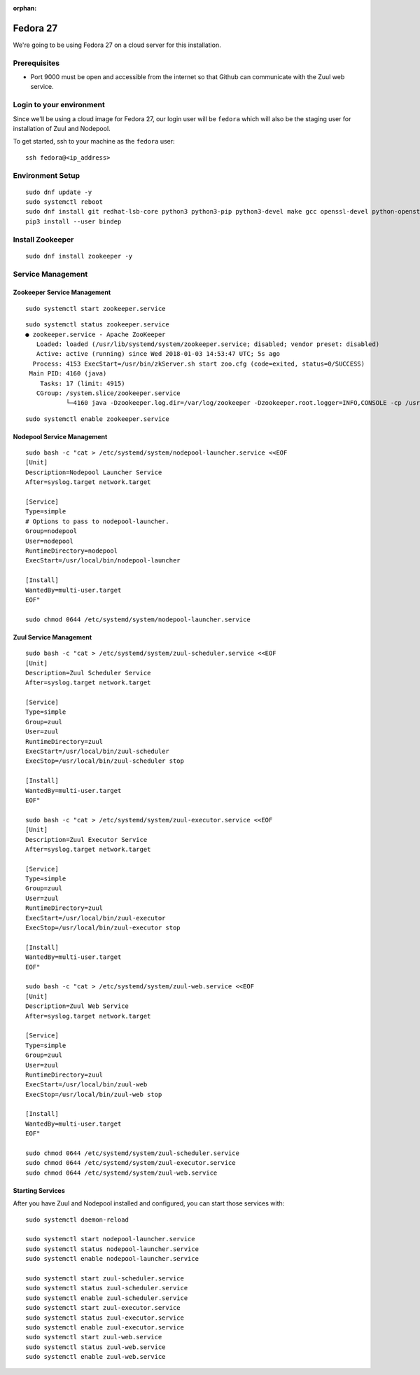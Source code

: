 :orphan:

Fedora 27
=========

We're going to be using Fedora 27 on a cloud server for this installation.

Prerequisites
-------------

- Port 9000 must be open and accessible from the internet so that
  Github can communicate with the Zuul web service.

Login to your environment
-------------------------

Since we'll be using a cloud image for Fedora 27, our login user will
be ``fedora`` which will also be the staging user for installation of
Zuul and Nodepool.

To get started, ssh to your machine as the ``fedora`` user::

   ssh fedora@<ip_address>

Environment Setup
-----------------

::

   sudo dnf update -y
   sudo systemctl reboot
   sudo dnf install git redhat-lsb-core python3 python3-pip python3-devel make gcc openssl-devel python-openstackclient -y
   pip3 install --user bindep

Install Zookeeper
-----------------

::

   sudo dnf install zookeeper -y

Service Management
------------------

Zookeeper Service Management
~~~~~~~~~~~~~~~~~~~~~~~~~~~~

::

   sudo systemctl start zookeeper.service

::

   sudo systemctl status zookeeper.service
   ● zookeeper.service - Apache ZooKeeper
      Loaded: loaded (/usr/lib/systemd/system/zookeeper.service; disabled; vendor preset: disabled)
      Active: active (running) since Wed 2018-01-03 14:53:47 UTC; 5s ago
     Process: 4153 ExecStart=/usr/bin/zkServer.sh start zoo.cfg (code=exited, status=0/SUCCESS)
    Main PID: 4160 (java)
       Tasks: 17 (limit: 4915)
      CGroup: /system.slice/zookeeper.service
              └─4160 java -Dzookeeper.log.dir=/var/log/zookeeper -Dzookeeper.root.logger=INFO,CONSOLE -cp /usr/share/java/

::

   sudo systemctl enable zookeeper.service


Nodepool Service Management
~~~~~~~~~~~~~~~~~~~~~~~~~~~

::

   sudo bash -c "cat > /etc/systemd/system/nodepool-launcher.service <<EOF
   [Unit]
   Description=Nodepool Launcher Service
   After=syslog.target network.target

   [Service]
   Type=simple
   # Options to pass to nodepool-launcher.
   Group=nodepool
   User=nodepool
   RuntimeDirectory=nodepool
   ExecStart=/usr/local/bin/nodepool-launcher

   [Install]
   WantedBy=multi-user.target
   EOF"

   sudo chmod 0644 /etc/systemd/system/nodepool-launcher.service

Zuul Service Management
~~~~~~~~~~~~~~~~~~~~~~~
::

   sudo bash -c "cat > /etc/systemd/system/zuul-scheduler.service <<EOF
   [Unit]
   Description=Zuul Scheduler Service
   After=syslog.target network.target

   [Service]
   Type=simple
   Group=zuul
   User=zuul
   RuntimeDirectory=zuul
   ExecStart=/usr/local/bin/zuul-scheduler
   ExecStop=/usr/local/bin/zuul-scheduler stop

   [Install]
   WantedBy=multi-user.target
   EOF"

   sudo bash -c "cat > /etc/systemd/system/zuul-executor.service <<EOF
   [Unit]
   Description=Zuul Executor Service
   After=syslog.target network.target

   [Service]
   Type=simple
   Group=zuul
   User=zuul
   RuntimeDirectory=zuul
   ExecStart=/usr/local/bin/zuul-executor
   ExecStop=/usr/local/bin/zuul-executor stop

   [Install]
   WantedBy=multi-user.target
   EOF"

   sudo bash -c "cat > /etc/systemd/system/zuul-web.service <<EOF
   [Unit]
   Description=Zuul Web Service
   After=syslog.target network.target

   [Service]
   Type=simple
   Group=zuul
   User=zuul
   RuntimeDirectory=zuul
   ExecStart=/usr/local/bin/zuul-web
   ExecStop=/usr/local/bin/zuul-web stop

   [Install]
   WantedBy=multi-user.target
   EOF"

   sudo chmod 0644 /etc/systemd/system/zuul-scheduler.service
   sudo chmod 0644 /etc/systemd/system/zuul-executor.service
   sudo chmod 0644 /etc/systemd/system/zuul-web.service

Starting Services
~~~~~~~~~~~~~~~~~

After you have Zuul and Nodepool installed and configured, you can start
those services with::

   sudo systemctl daemon-reload

   sudo systemctl start nodepool-launcher.service
   sudo systemctl status nodepool-launcher.service
   sudo systemctl enable nodepool-launcher.service

   sudo systemctl start zuul-scheduler.service
   sudo systemctl status zuul-scheduler.service
   sudo systemctl enable zuul-scheduler.service
   sudo systemctl start zuul-executor.service
   sudo systemctl status zuul-executor.service
   sudo systemctl enable zuul-executor.service
   sudo systemctl start zuul-web.service
   sudo systemctl status zuul-web.service
   sudo systemctl enable zuul-web.service
